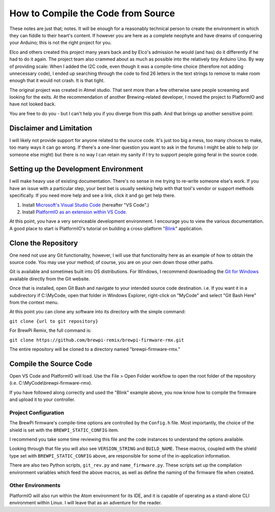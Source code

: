 How to Compile the Code from Source
===================================

These notes are just that; notes.  It will be enough for a reasonably technical person to create the environment in which they can fiddle to their heart's content.  If however you are here as a complete neophyte and have dreams of conquering your Arduino; this is not the right project for you.

Elco and others created this project many years back and by Elco's admission he would (and has) do it differently if he had to do it again.  The project team also crammed about as much as possible into the relatively tiny Arduino Uno.  By way of providing scale:  When I added the I2C code, even though it was a compile-time choice (therefore not adding unnecessary code), I ended up searching through the code to find 26 letters in the text strings to remove to make room enough that it would not crash.  It is that tight.

The original project was created in Atmel studio.  That sent more than a few otherwise sane people screaming and looking for the exits.  At the recommendation of another Brewing-related developer, I moved the project to PlatformIO and have not looked back.

You are free to do you - but I can't help you if you diverge from this path.  And that brings up another sensitive point:

Disclaimer and Limitation
^^^^^^^^^^^^^^^^^^^^^^^^^

I will likely not provide support for anyone related to the source code.  It's just too big a mess, too many choices to make, too many ways it can go wrong.  If there's a one-liner question you want to ask in the forums I might be able to help (or someone else might) but there is no way I can retain my sanity if I try to support people going feral in the source code.

Setting up the Development Environment
^^^^^^^^^^^^^^^^^^^^^^^^^^^^^^^^^^^^^^

I will make heavy use of existing documentation.  There's no sense in me trying to re-write someone else's work.  If you have an issue with a particular step, your best bet is usually seeking help with that tool's vendor or support methods specifically.  If you need more help and see a link, click it and go get help there.

1.  Install `Microsoft's Visual Studio Code`_ (hereafter "VS Code".)
2.  Install `PlatformIO as an extension within VS Code`_.

.. _Microsoft's Visual Studio Code: https://code.visualstudio.com/
.. _PlatformIO as an extension within VS Code: https://platformio.org/install/ide?install=vscode

At this point, you have a very serviceable development environment.  I encourage you to view the various documentation.  A good place to start is PlatformIO's tutorial on building a cross-platform "Blink_" application.

.. _Blink: https://docs.platformio.org/en/latest/ide/vscode.html#quick-start

Clone the Repository
^^^^^^^^^^^^^^^^^^^^

One need not use any Git functionality, however, I will use that functionality here as an example of how to obtain the source code.  You may use your method; of course, you are on your own down those other paths.

Git is available and sometimes built into OS distributions.  For Windows, I recommend downloading the `Git for Windows`_ available directly from the Git website.

.. _Git for Windows: https://git-scm.com/

Once that is installed, open Git Bash and navigate to your intended source code destination.  i.e. If you want it in a subdirectory if C:\\MyCode, open that folder in Windows Explorer, right-click on "MyCode" and select "Git Bash Here" from the context menu.

At this point you can clone any software into its directory with the simple command:

``git clone {url to git repository}``

For BrewPi Remix, the full command is:

``git clone https://github.com/brewpi-remix/brewpi-firmware-rmx.git``

The entire repository will be cloned to a directory named "brewpi-firmware-rmx."

Compile the Source Code
^^^^^^^^^^^^^^^^^^^^^^^

Open VS Code and PlatformIO will load.  Use the File > Open Folder workflow to open the root folder of the repository (i.e. C:\\MyCode\\brewpi-firmware-rmx).

If you have followed along correctly and used the "Blink" example above, you now know how to compile the firmware and upload it to your controller.

Project Configuration
---------------------

The BrewPi firmware's compile-time options are controlled by the ``Config.h`` file.  Most importantly, the choice of the shield is set with the ``BREWPI_STATIC_CONFIG`` item.

I recommend you take some time reviewing this file and the code instances to understand the options available.

Looking through that file you will also see ``VERSION_STRING`` and ``BUILD_NAME``.  These macros, coupled with the shield type set with ``BREWPI_STATIC_CONFIG`` above, are responsible for some of the in-application information.

There are also two Python scripts, ``git_rev.py`` and ``name_firmware.py``.  These scripts set up the compilation environment variables which feed the above macros, as well as define the naming of the firmware file when created.

Other Environments
------------------

PlatformIO will also run within the Atom environment for its IDE, and it is capable of operating as a stand-alone CLI environment within Linux.  I will leave that as an adventure for the reader.
